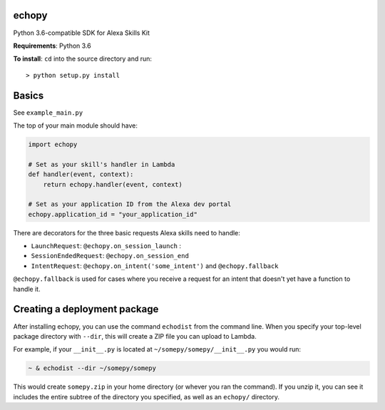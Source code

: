 echopy
======

Python 3.6-compatible SDK for Alexa Skills Kit

**Requirements**: Python 3.6

**To install**: ``cd`` into the source directory and run::

    > python setup.py install

Basics
======
See ``example_main.py``

The top of your main module should have:

.. code-block:: python

    import echopy

    # Set as your skill's handler in Lambda
    def handler(event, context):
        return echopy.handler(event, context)

    # Set as your application ID from the Alexa dev portal
    echopy.application_id = "your_application_id"

There are decorators for the three basic requests Alexa skills need to
handle:

- ``LaunchRequest``: ``@echopy.on_session_launch`` :
- ``SessionEndedRequest``: ``@echopy.on_session_end``
- ``IntentRequest``: ``@echopy.on_intent('some_intent')`` and ``@echopy.fallback``

``@echopy.fallback`` is used for cases where you receive a request for
an intent that doesn't yet have a function to handle it.


Creating a deployment package
=============================
After installing echopy, you can use the command ``echodist`` from the
command line. When you specify your top-level package directory with ``--dir``,
this will create a ZIP file you can upload to Lambda.

For example, if your ``__init__.py`` is located at
``~/somepy/somepy/__init__.py`` you would run:

.. code-block:: bash

    ~ & echodist --dir ~/somepy/somepy

This would create ``somepy.zip`` in your home directory (or whever you
ran the command). If you unzip it, you can see it includes the entire
subtree of the directory you specified, as well as an ``echopy/`` directory.

